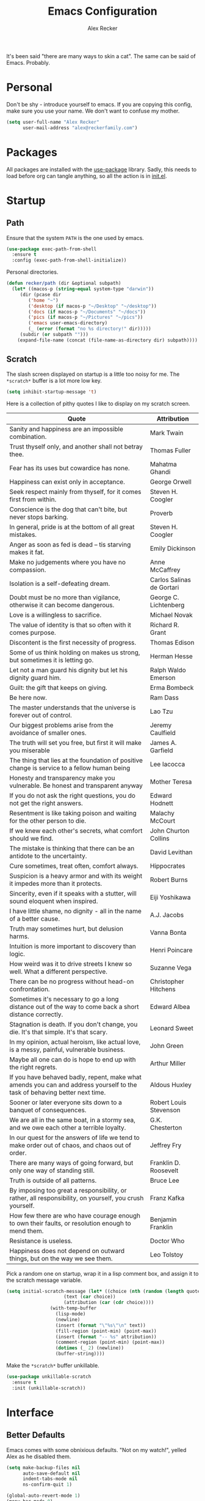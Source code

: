 #+TITLE: Emacs Configuration
#+AUTHOR: Alex Recker
#+STARTUP: showall

[[file:screenshots/scratch.png]]

It's been said "there are many ways to skin a cat".  The same can be
said of Emacs.  Probably.

* Personal

Don't be shy - introduce yourself to emacs.  If you are copying this
config, make sure you use your name.  We don't want to confuse my
mother.

#+BEGIN_SRC emacs-lisp
(setq user-full-name "Alex Recker"
      user-mail-address "alex@reckerfamily.com")
#+END_SRC

* Packages

All packages are installed with the [[https://github.com/jwiegley/use-package][use-package]] library.  Sadly, this
needs to load before org can tangle anything, so all the action is in
[[file:init.el][init.el]].

* Startup

** Path

Ensure that the system =PATH= is the one used by emacs.

#+BEGIN_SRC emacs-lisp
(use-package exec-path-from-shell
  :ensure t
  :config (exec-path-from-shell-initialize))
#+END_SRC

Personal directories.

#+BEGIN_SRC emacs-lisp
(defun recker/path (dir &optional subpath)
  (let* ((macos-p (string-equal system-type "darwin"))
	 (dir (pcase dir
		('home "~")
		('desktop (if macos-p "~/Desktop" "~/desktop"))
		('docs (if macos-p "~/Documents" "~/docs"))
		('pics (if macos-p "~/Pictures" "~/pics"))
		('emacs user-emacs-directory)
		(_ (error (format "no %s directory!" dir)))))
	 (subdir (or subpath "")))
    (expand-file-name (concat (file-name-as-directory dir) subpath))))
#+END_SRC

** Scratch

The slash screen displayed on startup is a little too noisy for
me. The =*scratch*= buffer is a lot more low key.

#+BEGIN_SRC emacs-lisp
(setq inhibit-startup-message 't)
#+END_SRC

Here is a collection of pithy quotes I like to display on my scratch
screen.

#+NAME: scratch-quotes
| Quote                                                                                                                      | Attribution               |
|----------------------------------------------------------------------------------------------------------------------------+---------------------------|
| Sanity and happiness are an impossible combination.                                                                        | Mark Twain                |
| Trust thyself only, and another shall not betray thee.                                                                     | Thomas Fuller             |
| Fear has its uses but cowardice has none.                                                                                  | Mahatma Ghandi            |
| Happiness can exist only in acceptance.                                                                                    | George Orwell             |
| Seek respect mainly from thyself, for it comes first from within.                                                          | Steven H. Coogler         |
| Conscience is the dog that can't bite, but never stops barking.                                                            | Proverb                   |
| In general, pride is at the bottom of all great mistakes.                                                                  | Steven H. Coogler         |
| Anger as soon as fed is dead -- tis starving makes it fat.                                                                 | Emily Dickinson           |
| Make no judgements where you have no compassion.                                                                           | Anne McCaffrey            |
| Isolation is a self-defeating dream.                                                                                       | Carlos Salinas de Gortari |
| Doubt must be no more than vigilance, otherwise it can become dangerous.                                                   | George C. Lichtenberg     |
| Love is a willingless to sacrifice.                                                                                        | Michael Novak             |
| The value of identity is that so often with it comes purpose.                                                              | Richard R. Grant          |
| Discontent is the first necessity of progress.                                                                             | Thomas Edison             |
| Some of us think holding on makes us strong, but sometimes it is letting go.                                               | Herman Hesse              |
| Let not a man guard his dignity but let his dignity guard him.                                                             | Ralph Waldo Emerson       |
| Guilt: the gift that keeps on giving.                                                                                      | Erma Bombeck              |
| Be here now.                                                                                                               | Ram Dass                  |
| The master understands that the universe is forever out of control.                                                        | Lao Tzu                   |
| Our biggest problems arise from the avoidance of smaller ones.                                                             | Jeremy Caulfield          |
| The truth will set you free, but first it will make you miserable                                                          | James A. Garfield         |
| The thing that lies at the foundation of positive change is service to a fellow human being                                | Lee Iacocca               |
| Honesty and transparency make you vulnerable. Be honest and transparent anyway                                             | Mother Teresa             |
| If you do not ask the right questions, you do not get the right answers.                                                   | Edward Hodnett            |
| Resentment is like taking poison and waiting for the other person to die.                                                  | Malachy McCourt           |
| If we knew each other's  secrets, what comfort should we find.                                                             | John Churton Collins      |
| The mistake is thinking that there can be an antidote to the uncertainty.                                                  | David Levithan            |
| Cure sometimes, treat often, comfort always.                                                                               | Hippocrates               |
| Suspicion is a heavy armor and with its weight it impedes more than it protects.                                           | Robert Burns              |
| Sincerity, even if it speaks with a stutter, will sound eloquent when inspired.                                            | Eiji Yoshikawa            |
| I have little shame, no dignity - all in the name of a better cause.                                                       | A.J. Jacobs               |
| Truth may sometimes hurt, but delusion harms.                                                                              | Vanna Bonta               |
| Intuition is more important to discovery than logic.                                                                       | Henri Poincare            |
| How weird was it to drive streets I knew so well. What a different perspective.                                            | Suzanne Vega              |
| There can be no progress without head-on confrontation.                                                                    | Christopher Hitchens      |
| Sometimes it's necessary to go a long distance out of the way to come back a short distance correctly.                     | Edward Albea              |
| Stagnation is death. If you don't change, you die. It's that simple. It's that scary.                                      | Leonard Sweet             |
| In my opinion, actual heroism, like actual love, is a messy, painful, vulnerable business.                                 | John Green                |
| Maybe all one can do is hope to end up with the right regrets.                                                             | Arthur Miller             |
| If you have behaved badly, repent, make what amends you can and address yourself to the task of behaving better next time. | Aldous Huxley             |
| Sooner or later everyone sits down to a banquet of consequences.                                                           | Robert Louis Stevenson    |
| We are all in the same boat, in a stormy sea, and we owe each other a terrible loyalty.                                    | G.K. Chesterton           |
| In our quest for the answers of life we tend to make order out of chaos, and chaos out of order.                           | Jeffrey Fry               |
| There are many ways of going forward, but only one way of standing still.                                                  | Franklin D. Roosevelt     |
| Truth is outside of all patterns.                                                                                          | Bruce Lee                 |
| By imposing too great a responsibility, or rather, all responsibility, on yourself, you crush yourself.                    | Franz Kafka               |
| How few there are who have courage enough to own their faults, or resolution enough to mend them.                          | Benjamin Franklin         |
| Resistance is useless.                                                                                                     | Doctor Who                |
| Happiness does not depend on outward things, but on the way we see them.                                                   | Leo Tolstoy               |


Pick a random one on startup, wrap it in a lisp comment box, and
assign it to the scratch message variable.

#+BEGIN_SRC emacs-lisp :var quotes=scratch-quotes
(setq initial-scratch-message (let* ((choice (nth (random (length quotes)) quotes))
				     (text (car choice))
				     (attribution (car (cdr choice))))
				(with-temp-buffer
				  (lisp-mode)
				  (newline)
				  (insert (format "\"%s\"\n" text))
				  (fill-region (point-min) (point-max))
				  (insert (format "-- %s" attribution))
				  (comment-region (point-min) (point-max))
				  (dotimes (_ 2) (newline))
				  (buffer-string))))
#+END_SRC

Make the =*scratch*= buffer unkillable.

#+BEGIN_SRC emacs-lisp
(use-package unkillable-scratch
  :ensure t
  :init (unkillable-scratch))
#+END_SRC

* Interface

** Better Defaults

Emacs comes with some obnixious defaults.  "Not on my watch!", yelled
Alex as he disabled them.

#+BEGIN_SRC emacs-lisp
(setq make-backup-files nil
      auto-save-default nil
      indent-tabs-mode nil
      ns-confirm-quit 1)

(global-auto-revert-mode 1)
(menu-bar-mode 0)
(delete-selection-mode t)
(scroll-bar-mode -1)
(tool-bar-mode -1)
#+END_SRC

** Better Comments

I overwrite the build-in =comment-dwim= with its superior sequel.

#+BEGIN_SRC emacs-lisp
(use-package comment-dwim-2
  :ensure t
  :bind ("M-;" . comment-dwim-2))
#+END_SRC

** Better Modeline

Hide all minor modes from the modeline (since there are usually like a
hundred).

#+BEGIN_SRC emacs-lisp
(use-package rich-minority
  :ensure t
  :init (rich-minority-mode 1)
  :config (setq rm-blacklist ""))
#+END_SRC

** Better Bookmarks

Automatically save the bookmark file each time it is modified.  This
prevents losing bookmarks created in separate emacs clients.

#+BEGIN_SRC emacs-lisp
(setq bookmark-save-flag 1
      bookmark-default-file (recker/path 'docs "emacs/bookmarks.el"))
#+END_SRC

This is just a custom implementation of =bookmark-jump= that displays
file paths instead of just the "name".

#+BEGIN_SRC emacs-lisp
(defun recker/bookmark-jump ()
  (interactive)
  (let ((bookmark-list
	 (mapcar (lambda (b) (cdr (assoc 'filename b)))
		 (read (with-temp-buffer
			 (insert-file-contents-literally bookmark-default-file)
			 (buffer-string))))))
    (find-file (completing-read "Jump to Bookmark: " bookmark-list nil t))))

(global-set-key (kbd "C-x r b") 'recker/bookmark-jump)
#+END_SRC


** Better File Manager

By default, hide dot files.  They can be shown by disabling
=dired-omit-mode= with =C-x M-o=.

Another nice side effect of =dired-x= is suddenly gaining the ability
of jumping to the current file in dired with =C-x C-j=.

#+BEGIN_SRC emacs-lisp
(require 'dired-x)
(setq-default dired-omit-files-p t)
(setq dired-omit-files (concat dired-omit-files "\\|^\\..+$"))
#+END_SRC

Add the =-h= switch to the dired output to show prettier filenames.

#+BEGIN_SRC emacs-lisp
(setq dired-listing-switches "-alh")
#+END_SRC

Don't ask permission to delete the buffer of a deleted file.

#+BEGIN_SRC emacs-lisp
(setq dired-clean-confirm-killing-deleted-buffers nil)
#+END_SRC

** Better Music

OK, so there's no music in Emacs to begin with.  But check out mingus,
it's pretty awesome.  This works, assuming you have an local mpd
server running on the default port.

#+BEGIN_SRC emacs-lisp
(use-package mingus
  :ensure t
  :bind (("C-x m" . mingus)))
#+END_SRC

** Better Text Selection

I use =expand-region= to incrementally grab larger portions of text
based on where the cursor is. It’s a brilliant tool.

#+BEGIN_SRC emacs-lisp
(use-package expand-region
  :ensure t
  :bind ("C-=" . er/expand-region))
#+END_SRC

** Better Completion

Company mode.

#+BEGIN_SRC emacs-lisp
(use-package company
  :ensure t
  :config (global-company-mode))
#+END_SRC

Yasnippet - I don't use this nearly as much as I should be.

#+BEGIN_SRC emacs-lisp
(use-package yasnippet
  :ensure t
  :init (yas-global-mode 1))
#+END_SRC

Completion and filtering with ivy, supported by counsel.

#+BEGIN_SRC emacs-lisp
(use-package ivy
  :ensure t
  :config (setq ivy-use-selectable-prompt t)
  :init (ivy-mode 1))

(use-package counsel
  :ensure t
  :bind
  ("C-c i" . counsel-imenu)
  ("C-c s" . swiper)
  ("C-c g" . counsel-git-grep)
  ("C-x C-y" . counsel-yank-pop))
#+END_SRC

** Better Git

Magit.  Seriously.  Just try it you heathen.

#+BEGIN_SRC emacs-lisp
(use-package magit
  :ensure t
  :bind
  ("C-x g" . magit-status)
  ("C-c m" . magit-blame)
  :config (magit-add-section-hook 'magit-status-sections-hook
                                  'magit-insert-unpushed-to-upstream
                                  'magit-insert-unpushed-to-upstream-or-recent
                                  'replace))
#+END_SRC

* Modes

These are the settings for various editing modes - the top level being
=text-mode=, which is for "editing text written for humans to read".

#+BEGIN_SRC emacs-lisp
(defun recker/text-mode-hook ()
  (auto-fill-mode 1)
  (flyspell-mode 1)
  (flymake-mode-off))
(add-hook 'text-mode-hook 'recker/text-mode-hook)
#+END_SRC

Use personal dictionary from docs for ispell.

#+BEGIN_SRC emacs-lisp
(setq ispell-personal-dictionary (recker/path 'docs "emacs/ispell.dict"))
#+END_SRC

Disable goal column warning.

#+BEGIN_SRC emacs-lisp
(put 'set-goal-column 'disabled nil)
#+END_SRC

Flycheck mode.

#+BEGIN_SRC emacs-lisp
(use-package flycheck
  :ensure t
  :init
  (global-flycheck-mode))
#+END_SRC

Globally cleanup white space on save.

#+BEGIN_SRC emacs-lisp
(use-package whitespace-cleanup-mode
  :ensure t
  :config (global-whitespace-cleanup-mode))
#+END_SRC

Support for [[http://editorconfig.org/][editorconfig]].

#+BEGIN_SRC emacs-lisp
(use-package editorconfig
  :ensure t
  :config (editorconfig-mode 1))
#+END_SRC

** C

Taken from [[https://www.kernel.org/doc/html/v4.10/process/coding-style.html#you-ve-made-a-mess-of-it][The Linux Kernel Coding Style]], which was a way better read
than you'd think.

I slightly modified the provided snippet so that all of my C would
obey these rules by default.

#+BEGIN_SRC emacs-lisp
(defun c-lineup-arglist-tabs-only (ignored)
  "Line up argument lists by tabs, not spaces"
  (let* ((anchor (c-langelem-pos c-syntactic-element))
         (column (c-langelem-2nd-pos c-syntactic-element))
         (offset (- (1+ column) anchor))
         (steps (floor offset c-basic-offset)))
    (* (max steps 1)
       c-basic-offset)))

(add-hook 'c-mode-common-hook
          (lambda ()
            ;; Add kernel style
            (c-add-style
             "linux-tabs-only"
             '("linux" (c-offsets-alist
                        (arglist-cont-nonempty
                         c-lineup-gcc-asm-reg
                         c-lineup-arglist-tabs-only))))))

(add-hook 'c-mode-hook (lambda ()
                         (setq indent-tabs-mode t)
                         (setq show-trailing-whitespace t)
                         (c-set-style "linux-tabs-only")))
#+END_SRC

** Clojure

#+BEGIN_SRC emacs-lisp
(use-package cider
  :ensure t)

(use-package clojure-mode
  :ensure t)
#+END_SRC

#+RESULTS:


** Commmon Lisp

For this to work, sbcl should be installed and in =PATH=.

#+BEGIN_SRC emacs-lisp
(use-package slime
  :ensure t
  :config (setq inferior-lisp-program (executable-find "sbcl")))

(use-package slime-company
  :ensure t
  :init (slime-setup '(slime-fancy slime-company)))
#+END_SRC

** Csv

#+BEGIN_SRC emacs-lisp
(use-package csv-mode
  :ensure t
  :defer t
  :mode "\\.csv\\'")
#+END_SRC

** D

#+BEGIN_SRC emacs-lisp
(use-package d-mode
  :ensure t
  :defer t
  :mode "\\.d\\'")
#+END_SRC

** Dockerfile

#+BEGIN_SRC emacs-lisp
(use-package dockerfile-mode
  :ensure t
  :defer t
  :mode "\\Dockerfile\\'")
#+END_SRC

** Elisp

Disable those silly docstring warnings when editing elisp.

#+BEGIN_SRC emacs-lisp
(with-eval-after-load 'flycheck
  (add-to-list 'flycheck-disabled-checkers 'emacs-lisp-checkdoc))
#+END_SRC

** Go

Here is the /really/ trendy part of my config.

#+BEGIN_SRC emacs-lisp
(defun recker/go-mode-hook ()
  (setenv "GOPATH" (recker/path 'home))
  (set (make-local-variable 'company-backends) '(company-go))
  (if (not (string-match "go" compile-command))
      (set (make-local-variable 'compile-command)
	   "go build -v && go test -v && go vet")))

(use-package go-mode
  :ensure t
  :defer t
  :mode "\\*.go\\'"
  :init (progn (add-hook 'before-save-hook #'gofmt-before-save)
	       (add-hook 'go-mode-hook #'recker/go-mode-hook))
  :config (setq gofmt-command "goimports"))

(use-package company-go
  :ensure t
  :defer t)
			  
(with-eval-after-load 'flycheck
  (add-to-list 'flycheck-disabled-checkers 'go-vet))
#+END_SRC

** Groovy

Pretty much just for Jenkins files.

#+BEGIN_SRC emacs-lisp
(use-package groovy-mode
  :ensure t
  :defer t
  :mode "\\Jenkinsfile\\'")
#+END_SRC

** Haskell

#+BEGIN_SRC emacs-lisp
(use-package haskell-mode
  :ensure t
  :defer t
  :mode "\\.hs\\'")
#+END_SRC

** HTML

#+BEGIN_SRC emacs-lisp
(use-package web-mode
  :ensure t
  :defer t
  :mode ("\\.html\\'" "\\.jinja\\'")
  :config (setq web-mode-markup-indent-offset 2
                web-mode-code-indent-offset 2))

(use-package emmet-mode
  :ensure t
  :config (add-hook 'web-mode-hook 'emmet-mode))
#+END_SRC

** JavaScript

This is the web-scale portion of my config.

#+BEGIN_SRC emacs-lisp
(setq js-indent-level 2)
#+END_SRC

** Jsonnet

#+BEGIN_SRC emacs-lisp
(use-package jsonnet-mode
  :ensure t
  :defer t
  :mode ("\\.jsonnet\\'"))
#+END_SRC

** Log

Taken from [[https://writequit.org/articles/working-with-logs-in-emacs.html][Working with Log Files in Emacs]].

#+BEGIN_SRC emacs-lisp
(use-package vlf :ensure t)

(use-package log4j-mode
  :ensure t
  :defer t
  :mode "\\.log\\'")
#+END_SRC

** Lua

#+BEGIN_SRC emacs-lisp
(use-package lua-mode
  :ensure t
  :defer t
  :mode ("\\.lua\\'" "\\.p8\\'"))
#+END_SRC

** Markdown

#+BEGIN_SRC emacs-lisp
;; nothing - markdown sucks
#+END_SRC

** Nginx

#+BEGIN_SRC emacs-lisp
(use-package nginx-mode
  :ensure t
  :defer t)
#+END_SRC

** Python

Install these dependencies

#+BEGIN_SRC sh
pip install rope flake8 importmagic autopep8 yapf ipdb ipython virtualenv virtualenvwrapper
#+END_SRC

Install virtualenvwrapper support.

#+BEGIN_SRC emacs-lisp
(use-package virtualenvwrapper
  :ensure t)
#+END_SRC

Use ipython for running the code in a shell.  Evidently, it's still
experimental.  I have issues with some of the tab completion, so I'll
end up using =*ansi-term*= instead.

#+BEGIN_SRC emacs-lisp
(setq python-shell-interpreter "ipython"
      python-shell-interpreter-args "-i --simple-prompt")
#+END_SRC

Let elpy do its thing.

#+BEGIN_SRC emacs-lisp
(use-package elpy
  :ensure t
  :init (elpy-enable))
#+END_SRC

** Ruby
   
These are very much a work in progress.  I know about as much about
ruby as I know about scented candles and professional football.

#+BEGIN_SRC emacs-lisp
(setq ruby-deep-indent-paren nil)
#+END_SRC

** Rust

#+BEGIN_SRC emacs-lisp
(use-package rust-mode
  :ensure t
  :defer t
  :mode "\\.rs'")
#+END_SRC

** Terraform

#+BEGIN_SRC emacs-lisp
(use-package terraform-mode
  :ensure t
  :defer t
  :mode "\\.tf\\'")
#+END_SRC

** Terminal

I'm a simple man, and I use a simple shell.

#+BEGIN_SRC emacs-lisp
(defun recker/ansi-term ()
  (interactive)
  (ansi-term "/bin/bash"))
(global-set-key (kbd "C-c e") 'eshell)
(global-set-key (kbd "C-x t") 'recker/ansi-term)
#+END_SRC

The terminal buffer should be killed on exit.
   
#+BEGIN_SRC emacs-lisp
(defadvice term-handle-exit
    (after term-kill-buffer-on-exit activate)
  (kill-buffer))
#+END_SRC

Aliases for eshell

#+BEGIN_SRC emacs-lisp
(defalias 'ff #'find-file)
#+END_SRC

** Typescript

#+BEGIN_SRC emacs-lisp
(use-package typescript-mode
  :ensure t
  :defer t
  :mode "\\.ts\\'")
#+END_SRC

** YAML

#+BEGIN_SRC emacs-lisp
(use-package indent-guide
  :ensure t
  :init (add-hook 'yaml-mode-hook 'indent-guide-mode))

(use-package yaml-mode
  :ensure t
  :defer t
  :mode ("\\.yml\\'" "\\.sls\\'")
  :init
  (add-hook 'yaml-mode-hook 'turn-off-auto-fill))
#+END_SRC

* Org

Org is love. Org is life.

#+BEGIN_SRC emacs-lisp
(use-package org
  :ensure t
  :config (progn (custom-set-faces      ;Get rid of the different font sizes on headers
		  '(org-document-title ((t (:inherit outline-1 :height 1.0 :underline nil))))
		  '(org-level-1 ((t (:inherit outline-1 :height 1.0))))
		  '(org-level-2 ((t (:inherit outline-2 :height 1.0))))
		  '(org-level-3 ((t (:inherit outline-3 :height 1.0))))
		  '(org-level-4 ((t (:inherit outline-4 :height 1.0))))
		  '(org-level-5 ((t (:inherit outline-5 :height 1.0)))))
		 (setq org-confirm-babel-evaluate nil
		       org-log-into-drawer t
		       org-agenda-start-with-follow-mode t
		       org-cycle-separator-lines 1))
  :bind (("C-c a" . org-agenda)
	 ("C-c c" . org-capture))
  :init (require 'org-habit))
#+END_SRC

Open main org file.

#+BEGIN_SRC emacs-lisp
(defun recker/opsat ()
  (interactive)
  (find-file (recker/path 'docs "opsat.org")))
#+END_SRC

Open journal.

#+BEGIN_SRC emacs-lisp
(defun recker/journal ()
  (interactive)
  (find-file (recker/path 'docs "journal.org")))
#+END_SRC

Custom before-save hook to fix up formatting.

#+BEGIN_SRC emacs-lisp
(defun recker/org-before-save-hook ()
  (when (eq major-mode 'org-mode)))

(add-hook 'before-save-hook #'recker/org-before-save-hook)
#+END_SRC

Inject blank lines between headings.

#+BEGIN_SRC emacs-lisp
(setq org-blank-before-new-entry '((heading . t) (plain-list-item . auto)))
#+END_SRC

Define some simple capture templates.

#+BEGIN_SRC emacs-lisp
(setq org-capture-templates
      `(("j" "journal" plain (file+olp+datetree ,(recker/path 'docs "journal.org"))
	 "%?" :empty-lines 1)
	("t" "task" entry (file ,(recker/path 'docs "opsat.org"))
	 "* TODO %?" :prepend t :empty-lines 1)
	("w" "work" entry (file+headline ,(recker/path 'docs "opsat.org") "Work")
	 "* TODO %?" :prepend t :empty-lines 1)
	("e" "emacs" entry (file+headline ,(recker/path 'docs "opsat.org") "Emacs")
	 "* TODO %?" :prepend t :empty-lines 1)
	("p" "plex" entry (file+headline ,(recker/path 'docs "opsat.org") "Plex")
	 "* TODO %?" :prepend t :empty-lines 1)))
#+END_SRC

** Babel

Load a bunch of fancy languages.

#+BEGIN_SRC emacs-lisp
(org-babel-do-load-languages
 'org-babel-load-languages
 '((awk . t)
   (C . t)
   (calc . t)
   (clojure . t)
   (css . t)
   (plantuml . t)
   (ditaa . t)
   (ditaa . t)
   (haskell . t)
   (java . t)
   (js . t)
   (latex . t)
   (lisp . t)
   (gnuplot . t)
   (makefile . t)
   (perl . t)
   (python . t)
   (ruby . t)
   (screen . t)
   (shell . t)
   (sql . t)
   (sqlite . t)))
#+END_SRC

Don't touch the indentation of code blocks.

#+BEGIN_SRC emacs-lisp
(setq org-src-preserve-indentation t)
#+END_SRC

** Agenda

Set files read in as part of agenda.

#+BEGIN_SRC emacs-lisp
(setq org-agenda-files (list (recker/path 'docs "opsat.org")))
#+END_SRC

Start agenda with follow mode turned on.

#+BEGIN_SRC emacs-lisp
(setq org-agenda-start-with-follow-mode t)
#+END_SRC

Custom Agenda Views

#+BEGIN_SRC emacs-lisp
(setq org-agenda-custom-commands
      '(("w" "Work View"
	 ((agenda "")
	  (tags-todo "work"))
	 ((org-agenda-tag-filter-preset (quote ("+work")))))
	("h" "Habit View"
	 ((agenda "")
	  (tags-todo "habits"))
	 ((org-agenda-tag-filter-preset (quote ("+habits")))))
	("c" "Chores View"
	 ((agenda "")
	  (tags-todo "chores"))
	 ((org-agenda-tag-filter-preset (quote ("+chores")))))
	("e" "Emacs"
	 ((tags-todo "emacs")))))

#+END_SRC

** Blog

My blog.

#+BEGIN_SRC emacs-lisp
(setq org-publish-project-alist '(("blog-html"
				   :html-link-home "/"
				   :base-directory "~/src/blog"
				   :base-extension "org"
				   :publishing-directory "~/public/www.alexrecker.com"
				   :publishing-function org-html-publish-to-html
				   :recursive t
				   :section-numbers nil
				   :with-toc nil)
				  ("blog-static"
				   :base-directory "~/src/blog"
				   :base-extension "css\\|pdf\\|jpg\\|jpeg\\|gif\\|png\\|txt\\|ogg\\|js\\|webm"
				   :publishing-directory "~/public/www.alexrecker.com"
				   :publishing-function org-publish-attachment
				   :recursive t)
				  ("blog" :components ("blog-html" "blog-static"))))

#+END_SRC

** Tables

Integrate gnuplot with org mode tables.  Example:

#+BEGIN_EXAMPLE
  ,#+PLOT: title:"Trial 2" ind:1 deps:(2 3) type:2d
#+END_EXAMPLE

#+BEGIN_SRC emacs-lisp
(use-package gnuplot
  :ensure t)

(use-package gnuplot-mode
  :ensure t
  :bind ("M-C-g" . org-plot/gnuplot))
#+END_SRC

* Gnus

[[file:screenshots/gnus.png]]

Gnus has a steep learning curve, and learning to incorporate this
mysterious program has proven to be an emotional roller coaster. I’m
not even sure I know enough about it to say “it’s worth it”, but
hopefully this will help you with your own journey.

** Better Startup

Gnus requires a “primary method” from which you obtain
news. Unfortunately, the program kind of explodes if this isn’t set,
which proves to be kind of a pain when you want to poke around and set
up things interactively.

Here’s my workaround - set the primary method to a dummy protocol that
will immediately come back. In our case, this is a blank nnml stream.

#+BEGIN_SRC emacs-lisp
(setq gnus-select-method '(nnml ""))
#+END_SRC

Default on topic mode, since it’s more helpful.

#+BEGIN_SRC emacs-lisp
(add-hook 'gnus-group-mode-hook 'gnus-topic-mode)
#+END_SRC

Change path to =newsrc= config file.

#+BEGIN_SRC emacs-lisp
(setq gnus-startup-file (recker/path 'docs "emacs/newsrc"))
#+END_SRC

Read the auto save file on startup without asking.

#+BEGIN_SRC emacs-lisp
(setq gnus-always-read-dribble-file t)
#+END_SRC

Enable the asynchronous flag.

#+BEGIN_SRC emacs-lisp
(setq gnus-asynchronous t)
#+END_SRC

More possible placebo code to make gnus feel faster - use the cache.

#+BEGIN_SRC emacs-lisp
(setq gnus-use-cache t)
#+END_SRC


** Better Folders

Gnus creates a bunch of folders in your home directory that, as far as
I can tell, are not needed outside of gnus. I've finally managed to
wrangle enough variables to tell gnus to save everything in the gnus
folder.  I save mine off in a version controlled "docs" directory.

#+BEGIN_SRC emacs-lisp
(setq gnus-home-directory (recker/path 'docs "emacs/gnus")
      nnfolder-directory (recker/path 'docs "emacs/gnus/Mail/archive")
      message-directory (recker/path 'docs "emacs/gnus/Mail")
      nndraft-directory (recker/path 'docs "emacs/gnus/Drafts")
      gnus-cache-directory (recker/path 'docs "emacs/gnus/cache"))
#+END_SRC

** Reading News

Use gmane and gwene to follow news, mailers, and tons of other
syndicated things. There are even comics.

#+BEGIN_SRC emacs-lisp
(setq gnus-secondary-select-methods '((nntp "news.gmane.org")
                                      (nntp "news.gwene.org")))
#+END_SRC

** Reading Mail

Add a personal IMAP account.

#+BEGIN_SRC emacs-lisp
(add-to-list 'gnus-secondary-select-methods
             '(nnimap "personal"
                      (nnimap-address "imap.gmail.com")
                      (nnimap-server-port "imaps")
                      (nnimap-stream ssl)
                      (nnmail-expiry-target "nnimap+gmail:[Gmail]/Trash")
                      (nnmail-expiry-wait immediate)))
#+END_SRC

** Sending Mail

Posting styles for a personal email.

#+BEGIN_SRC emacs-lisp
(setq gnus-posting-styles '((".*" (signature (string-join '("Alex Recker" "alex@reckerfamily.com") "\n")))))
#+END_SRC

Don't attempt to archive outbound emails to groups.

#+BEGIN_SRC emacs-lisp
(setq gnus-message-archive-group nil)
#+END_SRC

Keep addresses locally using =bbdb=.

#+BEGIN_SRC emacs-lisp
(use-package bbdb
  :ensure t
  :config (setq bbdb-file (recker/path 'docs "emacs/bbdb.el"))
  :init
  (bbdb-mua-auto-update-init 'message)
  (setq bbdb-mua-auto-update-p 'query)
  (add-hook 'gnus-startup-hook 'bbdb-insinuate-gnus))
#+END_SRC

SMTP settings.

#+BEGIN_SRC emacs-lisp
(setq smtpmail-smtp-service 587
      smtpmail-smtp-user "alex@reckerfamily.com"
      smtpmail-smtp-server "smtp.gmail.com"
      send-mail-function 'smtpmail-send-it)
#+END_SRC

I keep an encrypted authinfo in my docs under version control.

#+BEGIN_SRC emacs-lisp
(add-to-list 'auth-sources (recker/path 'docs "emacs/authinfo.gpg"))
#+END_SRC

Here's what it looks like.

#+BEGIN_EXAMPLE
  machine imap.gmail.com login alex@reckerfamily.com password <password> port imaps
  machine smtp.gmail.com login alex@reckerfamily.com password <password> port 587
#+END_EXAMPLE

* Miscellaneous

** Tools

#+BEGIN_SRC emacs-lisp
(use-package pass
  :ensure t)

(use-package request
  :ensure t)
#+END_SRC

** Games

#+BEGIN_SRC emacs-lisp
(setq tetris-score-file (recker/path 'docs "emacs/tetris-scores"))
#+END_SRC

** Functions

These are miscellaneous functions that I’ve written (or plagiarized).

#+BEGIN_SRC emacs-lisp
(defun recker/purge-buffers ()
  "Delete all buffers, except for *scratch*."
  (interactive)
  (mapc #'(lambda (b) (unless (string= (buffer-name b) "*scratch*") (kill-buffer b))) (buffer-list)))

(defun recker/unfill-region (beg end)
  "Unfill the region, joining text paragraphs into a single logical line."
  (interactive "*r")
  (let ((fill-column (point-max)))
    (fill-region beg end)))

(defun recker/org-scratch ()
  "Open a org mode *scratch* pad."
  (interactive)
  (switch-to-buffer "*org scratch*")
  (org-mode)
  (insert "#+TITLE: Org Scratch\n\n"))

(defun recker/sudo (file-name)
  "find-file, as sudo."
  (interactive "Fsudo Find file:")
  (let ((tramp-file-name (concat "/sudo::" (expand-file-name file-name))))
    (find-file tramp-file-name)))

(defun recker/do-fancy-equal-thingy (beg end)
  (interactive "r")
  (align-regexp beg end "\\(\\s-*\\)\\ =" 1 0 t))

(defun recker/pass-to-string (entry)
  "Read an entry from `pass` as a string."
  (with-temp-buffer
    (password-store-copy entry)
    (progn (yank) (buffer-string))))

(defun recker/password-store-copy-work ()
  (interactive)
  (setenv "PASSWORD_STORE_DIR" (expand-file-name "~/.password-store-work"))
  (funcall-interactively #'password-store-copy (password-store--completing-read)))

(defun recker/password-store-copy ()
  (interactive)
  (setenv "PASSWORD_STORE_DIR" (expand-file-name "~/.password-store"))
  (funcall-interactively #'password-store-copy (password-store--completing-read)))

(defun recker/encrypt-with-ssh (public-key-path)
  (interactive "fPublic Key Path: ")
  (let* ((pem (shell-command-to-string (format "ssh-keygen -f %s -e -m PKCS8" public-key-path)))
	 (secret (read-passwd "Secret String: "))
	 (encrypt-command
	  (format "openssl rsautl -ssl -encrypt -pubin -inkey <(echo \"%s\") -ssl -in <(echo \"%s\") | base64" pem secret))
	 (hash (shell-command-to-string encrypt-command))
	 (decrypt-command
	  (format "echo \"%s\" | base64 -D | openssl rsautl -decrypt -inkey ~/.ssh/id_rsa" hash)))
    (kill-new decrypt-command nil)
    (message "Decrypt command added to kill ring.")))

(defun recker/send-list-at-point-to-wunderlist ()
  "Sends the org mode list at point to wunderlist.  Any item not
  already captured in wunderlist (by title) is added."
  (interactive)
  (setenv "PASSWORD_STORE_DIR" (expand-file-name "~/.password-store"))
  (let* ((these-items (if (member (first (org-element-at-point)) '(plain-list item))
			  (mapcar #'(lambda (i) (first i)) (cdr (org-list-to-lisp)))
			(error "pointer not on a list")))
	 (headers `(("Content-Type" . "application/json")
		    ("X-Access-Token" . ,(password-store-get "wundercron/client-secret"))
		    ("X-Client-ID" . ,(password-store-get "wundercron/client-id"))))
	 (url "https://a.wunderlist.com/api/v1")
	 (list-name "groceries")	;TODO: completing-read?
	 (list-obj (seq-find
		    #'(lambda (i) (string-equal list-name (cdr (assoc 'title i))))
		    (request-response-data
		     (request (concat url "/lists") :sync t :parser 'json-read :headers headers))))
	 (list-id (cdr (assoc 'id list-obj)))
	 (current-items (mapcar
			 #'(lambda (o) (cdr (assoc 'title o)))
			 (request-response-data
			  (request (concat url "/tasks")
				   :sync t :parser 'json-read :headers headers
				   :params `(("list_id" . ,list-id))))))
	 (new-items (or (remove-if #'(lambda (i) (member (format "%s" i) current-items)) these-items)
			(error "nothing to add!"))))
    (dolist (item new-items)
      (request (concat url "/tasks")
	       :parser 'json-read :headers headers :type "POST"
	       :data (json-encode-alist `(("list_id" . ,list-id)
					  ("title" . ,(format "%s" item))))))
    (message "Added to groceries: %s" new-items)))
#+END_SRC

** Keybindings

#+BEGIN_SRC emacs-lisp
(global-set-key (kbd "C-c b") 'browse-url)
(global-set-key (kbd "C-c f") 'project-find-file)
(global-set-key (kbd "C-c l") 'sort-lines)
(global-set-key (kbd "C-c n") 'recker/org-scratch)
(global-set-key (kbd "C-c j") 'recker/journal)
(global-set-key (kbd "C-c o") 'recker/opsat)
(global-set-key (kbd "C-c r") 'replace-string)
(global-set-key (kbd "C-c w") 'recker/send-list-at-point-to-wunderlist)
(global-set-key (kbd "C-x C-k k") 'kill-buffer)
(global-set-key (kbd "C-x P") 'recker/purge-buffers)
(global-set-key (kbd "C-x k") 'kill-this-buffer)
(global-set-key (kbd "C-x p") 'password-store-copy)
(global-set-key (kbd "C-x p") 'recker/password-store-copy)
(global-set-key (kbd "C-x w") 'recker/password-store-copy-work)
(global-set-key (kbd "C-x |") 'recker/do-fancy-equal-thingy)
#+END_SRC

** Local

Emacs sometimes dumps things in =init.el=.  It means well, but I would
rather this be in a different file ignored by git.

#+BEGIN_SRC emacs-lisp
(let ((custom (recker/path 'emacs "custom.el")))
  (unless (file-exists-p custom)
    (with-temp-buffer
      (write-file custom)))
  (setq custom-file custom))
#+END_SRC

I also like to keep a file around for miscellaneous elisp that should
run on startup.  This is for machine specific settings or things I am
still tinkering with.

#+BEGIN_SRC emacs-lisp
(let ((local (recker/path 'emacs "local.el")))
  (unless (file-exists-p local)
    (with-temp-buffer
      (insert ";; This file is for local changes")
      (write-file local)))
  (load local))
#+END_SRC
